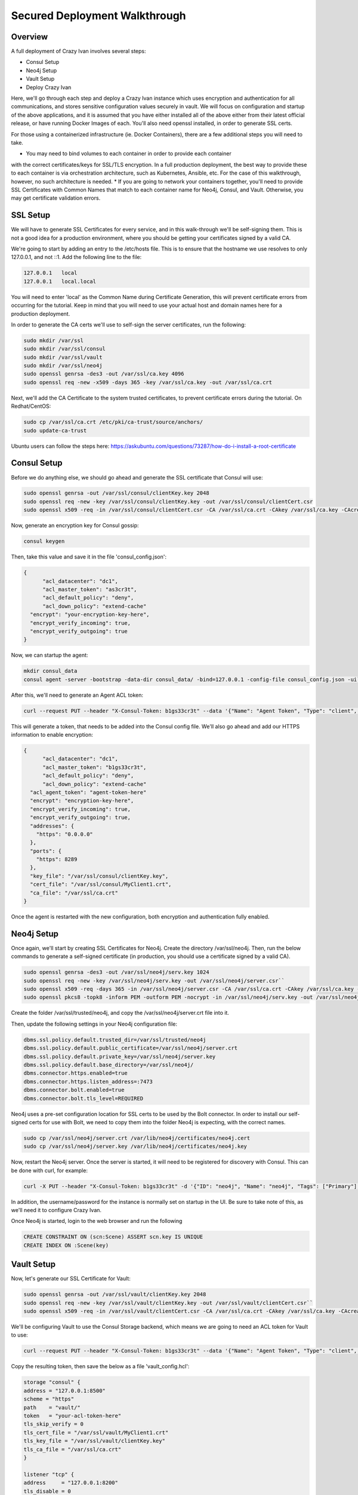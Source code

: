 .. _advanced_walkthrough:

Secured Deployment Walkthrough
==============================

Overview
--------

A full deployment of Crazy Ivan involves several steps:

* Consul Setup
* Neo4j Setup
* Vault Setup
* Deploy Crazy Ivan

Here, we'll go through each step and deploy a Crazy Ivan instance which uses
encryption and authentication for all communications, and stores sensitive
configuration values securely in vault.  We will focus on configuration and
startup of the above applications, and it is assumed that you have either
installed all of the above either from their latest official release, or have
running Docker Images of each.  You'll also need openssl installed,
in order to generate SSL certs.

For those using a containerized infrastructure (ie. Docker Containers), there
are a few additional steps you will need to take.

* You may need to bind volumes to each container in order to provide each container
with the correct certificates/keys for SSL/TLS encryption.  In a full production
deployment, the best way to provide these to each container is via orchestration
architecture, such as Kubernetes, Ansible, etc.  For the case of this walkthrough,
however, no such architecture is needed.
* If you are going to network your containers together, you'll need to provide
SSL Certificates with Common Names that match to each container name for Neo4j,
Consul, and Vault.  Otherwise, you may get certificate validation errors.

SSL Setup
---------
We will have to generate SSL Certificates for every service, and in this
walk-through we'll be self-signing them.  This is not a good idea for a production
environment, where you should be getting your certificates signed by a valid CA.

We're going to start by adding an entry to the /etc/hosts file.  This is to ensure
that the hostname we use resolves to only 127.0.0.1, and not ::1.  Add the following
line to the file:

.. code-block::

  127.0.0.1   local
  127.0.0.1   local.local

You will need to enter 'local' as the Common Name during Certificate Generation,
this will prevent certificate errors from occurring for the tutorial.
Keep in mind that you will need to use your actual host and domain names here for
a production deployment.

In order to generate the CA certs we'll use to self-sign the server certificates,
run the following:

.. code-block:: bash

   sudo mkdir /var/ssl
   sudo mkdir /var/ssl/consul
   sudo mkdir /var/ssl/vault
   sudo mkdir /var/ssl/neo4j
   sudo openssl genrsa -des3 -out /var/ssl/ca.key 4096
   sudo openssl req -new -x509 -days 365 -key /var/ssl/ca.key -out /var/ssl/ca.crt

Next, we'll add the CA Certificate to the system trusted certificates, to
prevent certificate errors during the tutorial.  On Redhat/CentOS:

.. code-block:: bash

   sudo cp /var/ssl/ca.crt /etc/pki/ca-trust/source/anchors/
   sudo update-ca-trust

Ubuntu users can follow the steps here: https://askubuntu.com/questions/73287/how-do-i-install-a-root-certificate

Consul Setup
------------

Before we do anything else, we should go ahead and generate the SSL certificate
that Consul will use:

.. code-block:: bash

   sudo openssl genrsa -out /var/ssl/consul/clientKey.key 2048
   sudo openssl req -new -key /var/ssl/consul/clientKey.key -out /var/ssl/consul/clientCert.csr
   sudo openssl x509 -req -in /var/ssl/consul/clientCert.csr -CA /var/ssl/ca.crt -CAkey /var/ssl/ca.key -CAcreateserial -out /var/ssl/consul/MyClient1.crt -days 1024 -sha256

Now, generate an encryption key for Consul gossip:

.. code-block:: bash

   consul keygen

Then, take this value and save it in the file 'consul_config.json':

.. code-block:: json

  {
  	"acl_datacenter": "dc1",
  	"acl_master_token": "as3cr3t",
  	"acl_default_policy": "deny",
  	"acl_down_policy": "extend-cache"
    "encrypt": "your-encryption-key-here",
    "encrypt_verify_incoming": true,
    "encrypt_verify_outgoing": true
  }

Now, we can startup the agent:

.. code-block:: bash

   mkdir consul_data
   consul agent -server -bootstrap -data-dir consul_data/ -bind=127.0.0.1 -config-file consul_config.json -ui``

After this, we'll need to generate an Agent ACL token:

.. code-block:: bash

   curl --request PUT --header "X-Consul-Token: b1gs33cr3t" --data '{"Name": "Agent Token", "Type": "client", "Rules": "{\"key\":{\"\":{\"policy\":\"write\"}},\"node\":{\"\":{\"policy\":\"write\"}},\"service\":{\"\":{\"policy\":\"write\"}},\"agent\":{\"\":{\"policy\":\"write\"}},\"session\":{\"\":{\"policy\":\"write\"}}}"}' http://127.0.0.1:8500/v1/acl/create

This will generate a token, that needs to be added into the Consul config file.
We'll also go ahead and add our HTTPS information to enable encryption:

.. code-block:: json

  {
  	"acl_datacenter": "dc1",
  	"acl_master_token": "b1gs33cr3t",
  	"acl_default_policy": "deny",
  	"acl_down_policy": "extend-cache"
    "acl_agent_token": "agent-token-here"
    "encrypt": "encryption-key-here",
    "encrypt_verify_incoming": true,
    "encrypt_verify_outgoing": true,
    "addresses": {
      "https": "0.0.0.0"
    },
    "ports": {
      "https": 8289
    },
    "key_file": "/var/ssl/consul/clientKey.key",
    "cert_file": "/var/ssl/consul/MyClient1.crt",
    "ca_file": "/var/ssl/ca.crt"
  }


Once the agent is restarted with the new configuration, both encryption and
authentication fully enabled.

Neo4j Setup
-----------

Once again, we'll start by creating SSL Certificates for Neo4j.
Create the directory /var/ssl/neo4j.  Then, run the below commands to
generate a self-signed certificate (in production, you should use a certificate
signed by a valid CA).

.. code-block:: bash

   sudo openssl genrsa -des3 -out /var/ssl/neo4j/serv.key 1024
   sudo openssl req -new -key /var/ssl/neo4j/serv.key -out /var/ssl/neo4j/server.csr``
   sudo openssl x509 -req -days 365 -in /var/ssl/neo4j/server.csr -CA /var/ssl/ca.crt -CAkey /var/ssl/ca.key -set_serial 01 -out /var/ssl/neo4j/server.crt``
   sudo openssl pkcs8 -topk8 -inform PEM -outform PEM -nocrypt -in /var/ssl/neo4j/serv.key -out /var/ssl/neo4j/server.key``

Create the folder /var/ssl/trusted/neo4j, and copy the /var/ssl/neo4j/server.crt file into it.

Then, update the following settings in your Neo4j configuration file:

.. code-block:: properties

  dbms.ssl.policy.default.trusted_dir=/var/ssl/trusted/neo4j
  dbms.ssl.policy.default.public_certificate=/var/ssl/neo4j/server.crt
  dbms.ssl.policy.default.private_key=/var/ssl/neo4j/server.key
  dbms.ssl.policy.default.base_directory=/var/ssl/neo4j/
  dbms.connector.https.enabled=true
  dbms.connector.https.listen_address=:7473
  dbms.connector.bolt.enabled=true
  dbms.connector.bolt.tls_level=REQUIRED

Neo4j uses a pre-set configuration location for SSL certs to be used by the Bolt
connector.  In order to install our self-signed certs for use with Bolt, we need
to copy them into the folder Neo4j is expecting, with the correct names.

.. code-block:: bash

   sudo cp /var/ssl/neo4j/server.crt /var/lib/neo4j/certificates/neo4j.cert
   sudo cp /var/ssl/neo4j/server.key /var/lib/neo4j/certificates/neo4j.key

Now, restart the Neo4j server.  Once the server is started,
it will need to be registered for discovery with Consul.
This can be done with curl, for example:

.. code-block:: bash

   curl -X PUT --header "X-Consul-Token: b1gs33cr3t" -d '{"ID": "neo4j", "Name": "neo4j", "Tags": ["Primary"], "Address": "local", "Port": 7687}' http://127.0.0.1:8500/v1/agent/service/register

In addition, the username/password for the instance is normally set on startup in the UI.
Be sure to take note of this, as we'll need it to configure Crazy Ivan.

Once Neo4j is started, login to the web browser and run the following

.. code-block:: bash

   CREATE CONSTRAINT ON (scn:Scene) ASSERT scn.key IS UNIQUE
   CREATE INDEX ON :Scene(key)

Vault Setup
-----------

Now, let's generate our SSL Certificate for Vault:

.. code-block:: bash

   sudo openssl genrsa -out /var/ssl/vault/clientKey.key 2048
   sudo openssl req -new -key /var/ssl/vault/clientKey.key -out /var/ssl/vault/clientCert.csr``
   sudo openssl x509 -req -in /var/ssl/vault/clientCert.csr -CA /var/ssl/ca.crt -CAkey /var/ssl/ca.key -CAcreateserial -out /var/ssl/vault/MyClient1.crt -days 1024 -sha256``

We'll be configuring Vault to use the Consul Storage backend, which means we are
going to need an ACL token for Vault to use:

.. code-block:: bash

   curl --request PUT --header "X-Consul-Token: b1gs33cr3t" --data '{"Name": "Agent Token", "Type": "client", "Rules": "{\"key\":{\"vault/\":{\"policy\":\"write\"}},\"node\":{\"\":{\"policy\":\"write\"}},\"service\":{\"vault\":{\"policy\":\"write\"}},\"agent\":{\"\":{\"policy\":\"write\"}},\"session\":{\"\":{\"policy\":\"write\"}}}"}' http://127.0.0.1:8500/v1/acl/create

Copy the resulting token, then save the below as a file 'vault_config.hcl':

.. code-block::

  storage "consul" {
  address = "127.0.0.1:8500"
  scheme = "https"
  path    = "vault/"
  token   = "your-acl-token-here"
  tls_skip_verify = 0
  tls_cert_file = "/var/ssl/vault/MyClient1.crt"
  tls_key_file = "/var/ssl/vault/clientKey.key"
  tls_ca_file = "/var/ssl/ca.crt"
  }

  listener "tcp" {
  address     = "127.0.0.1:8200"
  tls_disable = 0
  tls_cert_file = "/var/ssl/vault/MyClient1.crt"
  tls_key_file = "/var/ssl/vault/clientKey.key"
  }

  disable_mlock=true

Before starting the Vault server, you may need to add the CA certificate you
generated to your system chain.  On CentOS/Redhat, this can be done by copying
the CA certificate into the /etc/pki/ca-trust/source/anchors directory, and
then refreshing the certificate chain:

.. code-block:: bash

   sudo cp /var/ssl/ca.crt /etc/pki/ca-trust/source/anchors
   sudo update-ca-trust

You may need to reference the documentation for your particular OS otherwise.

Now, we can start the Vault server:

.. code-block:: bash

   vault server -config=vault_config.hcl

In a separate terminal, we'll need to configure the Vault.

.. code-block:: bash

   export VAULT_ADDR='https://local:8200'
   vault operator init``

Save the unseal keys and root key output when we initialize the vault above.

Next, we will unseal the Vault.  We'll need to run this operation 3 times,
with 3 unique unseal keys.

.. code-block:: bash

   vault operator unseal

Before we continue configuring the Vault, we need to login.  Be sure to enter
the root key you saw during Vault Initialization.

.. code-block:: bash

   vault login root-key-here

Our next step is enabling authentication in Vault.  Save the following
to a file 'vault_admin_policy.hcl':

.. code-block::

  path "secret/*" {
  capabilities = ["create", "read", "update", "delete", "list"]
  }

  path "consul/*" {
  capabilities = ["read", "list"]
  }

  path "pki/*" {
  capabilities = ["create", "read", "update", "list"]
  }

Now we can enable userpass authentication, and create a user and policy.

.. code-block:: bash

   vault auth enable userpass
   vault write auth/userpass/users/test password=test policies=admins
   vault policy write admins vault_admin_policy.hcl

Now, we can enable our other secrets engines:

.. code-block:: bash

   vault secrets enable -version=2 kv
   vault secrets enable pki
   vault secrets enable consul
   vault secrets tune -max-lease-ttl=8760h pki

We'll need to setup Vault to use a management token from Consul:

.. code-block:: bash

   curl --header "X-Consul-Token: b1gs33cr3t" --request PUT --data '{"Name": "sample", "Type": "management"}' http://127.0.0.1:8500/v1/acl/create

Copy the resulting token, and pass it to Vault to use:

.. code-block:: bash

   vault write consul/config/access address=127.0.0.1:8500 token=your-token-here

To complete the Consul Secrets Engine configuration, we can add a role which Crazy Ivan
can use to generate consul ACL tokens.

.. code-block:: bash

   vault write consul/roles/new-role policy=$(base64 <<< 'key "" {policy="read"} service "" {policy="write"}')

Next, let's finish the PKI Secrets Engine configuration, which will allow Crazy Ivan
to generate SSL Certificates from Vault on startup.

First, we have Vault generate an internal CA certificate (Note that this is not advised
in Production scenarios), and signing information:

.. code-block:: bash

   vault write pki/root/generate/internal common_name=my-website.com ttl=8760h
   vault write pki/config/urls issuing_certificates="http://127.0.0.1:8200/v1/pki/ca" crl_distribution_points="http://127.0.0.1:8200/v1/pki/crl"``

Finally, we'll set up another role that allows for generation of SSL Certificates

.. code-block:: bash

   vault write pki/roles/pki-role allowed_domains=local allow_subdomains=true max_ttl=72h

Crazy Ivan Setup
----------------

Before starting Crazy Ivan, we'll want to populate some configuration values.

Non-secure configuration options can be set in Consul.  Most of the defaults will
work for us here, so we'll just go ahead and enable authentication in Crazy Ivan HTTPS requests:

.. code-block:: bash

   curl --header "X-Consul-Token: b1gs33cr3t" --request PUT --data 'single' https://local:8500/v1/kv/ivan/prod/IVAN_PROD_TRANSACTION_SECURITY_AUTH_TYPE

Secure configuration options can be set in Vault.  Let's setup our core
encryption information in Vault.  First, we enter Event (UDP) encryption settings:

.. code-block:: bash

   vault kv put secret/IVAN_PROD_TEST_EVENT_SECURITY_IN_AES_SALT IVAN_PROD_TEST_EVENT_SECURITY_IN_AES_SALT=test
   vault kv put secret/IVAN_PROD_TEST_EVENT_SECURITY_IN_AES_KEY IVAN_PROD_TEST_EVENT_SECURITY_IN_AES_KEY=test
   vault kv put secret/IVAN_PROD_TEST_EVENT_SECURITY_OUT_AES_SALT IVAN_PROD_TEST_EVENT_SECURITY_OUT_AES_SALT=test
   vault kv put secret/IVAN_PROD_TEST_EVENT_SECURITY_OUT_AES_KEY IVAN_PROD_TEST_EVENT_SECURITY_OUT_AES_KEY=test

Next, we setup our authentication information for Neo4j:

.. code-block:: bash

   vault kv put secret/IVAN_PROD_NEO4J_AUTH_UN IVAN_PROD_NEO4J_AUTH_UN=neo4j
   vault kv put secret/IVAN_PROD_NEO4J_AUTH_PW IVAN_PROD_NEO4J_AUTH_PW=neo4j

Finally, we provide the authentication options for Transactions (HTTP(s)):

.. code-block:: bash

   vault kv put secret/IVAN_PROD_TRANSACTION_SECURITY_AUTH_USER IVAN_PROD_TRANSACTION_SECURITY_AUTH_USER=test
   vault kv put secret/IVAN_PROD_TRANSACTION_SECURITY_AUTH_PASSWORD IVAN_PROD_TRANSACTION_SECURITY_AUTH_PASSWORD=test
   vault kv put secret/IVAN_PROD_TRANSACTION_SECURITY_HASH_PASSWORD IVAN_PROD_TRANSACTION_SECURITY_HASH_PASSWORD=test

Full details on configuration options can be found in the :ref:`Configuration <config>`
section of the documentation.  Finally, you can start Crazy Ivan with:

.. code-block:: bash

   ./crazy_ivan ivan.prod.vault=https://local:8200 ivan.prod.vault.cert= ivan.prod.vault.authtype=BASIC ivan.prod.vault.un=test ivan.prod.vault.pw=test ivan.prod.consul.token.role=new-role ivan.prod.consul=https://local:8289 ivan.prod.consul.cert= ivan.prod.cluster=test ivan.prod.neo4j.discover=true ivan.prod.neo4j.ssl.ca.file=/var/ssl/ca.crt ivan.prod.transaction.security.ssl.ca.vault.active=true ivan.prod.transaction.security.ssl.ca.vault.role_name=pki-role ivan.prod.transaction.security.ssl.ca.vault.common_name=local.local

Several files will be created on startup, with the extensions '.key' and '.pem'.
These are all of the certificates and keys that Crazy Ivan is using to encrypt the
HTTPS connection.

Make sure your server is up using the health check endpoint:

.. code-block:: bash

   curl --user test:test https://local.local/health

:ref:`Go Home <index>`
